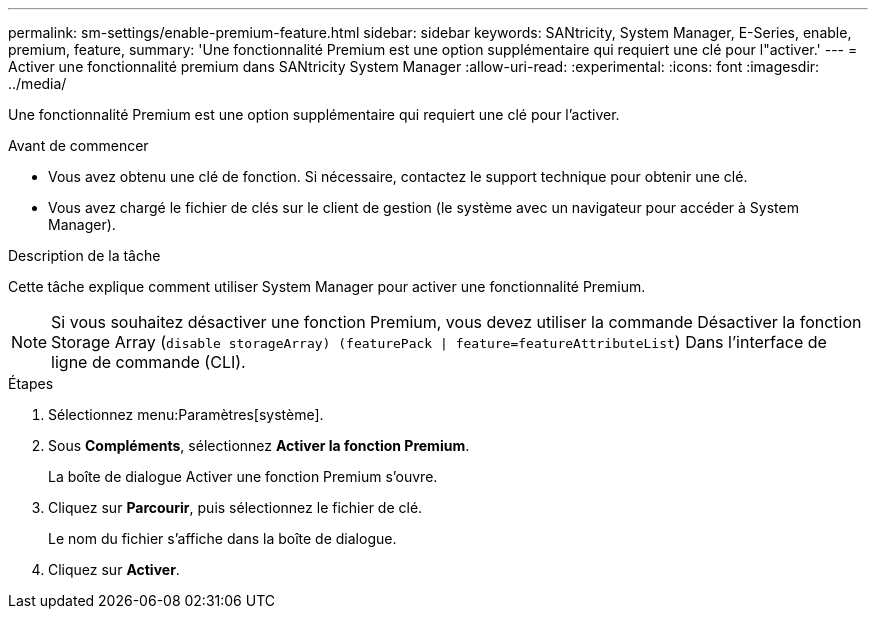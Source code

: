 ---
permalink: sm-settings/enable-premium-feature.html 
sidebar: sidebar 
keywords: SANtricity, System Manager, E-Series, enable, premium, feature, 
summary: 'Une fonctionnalité Premium est une option supplémentaire qui requiert une clé pour l"activer.' 
---
= Activer une fonctionnalité premium dans SANtricity System Manager
:allow-uri-read: 
:experimental: 
:icons: font
:imagesdir: ../media/


[role="lead"]
Une fonctionnalité Premium est une option supplémentaire qui requiert une clé pour l'activer.

.Avant de commencer
* Vous avez obtenu une clé de fonction. Si nécessaire, contactez le support technique pour obtenir une clé.
* Vous avez chargé le fichier de clés sur le client de gestion (le système avec un navigateur pour accéder à System Manager).


.Description de la tâche
Cette tâche explique comment utiliser System Manager pour activer une fonctionnalité Premium.

[NOTE]
====
Si vous souhaitez désactiver une fonction Premium, vous devez utiliser la commande Désactiver la fonction Storage Array (`disable storageArray) (featurePack | feature=featureAttributeList`) Dans l'interface de ligne de commande (CLI).

====
.Étapes
. Sélectionnez menu:Paramètres[système].
. Sous *Compléments*, sélectionnez *Activer la fonction Premium*.
+
La boîte de dialogue Activer une fonction Premium s'ouvre.

. Cliquez sur *Parcourir*, puis sélectionnez le fichier de clé.
+
Le nom du fichier s'affiche dans la boîte de dialogue.

. Cliquez sur *Activer*.


